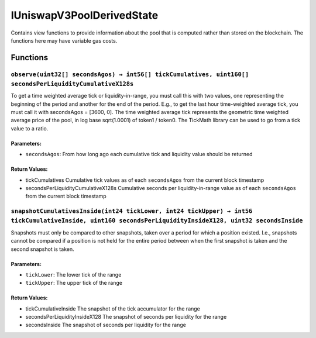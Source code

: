 IUniswapV3PoolDerivedState
==========================

Contains view functions to provide information about the pool that is
computed rather than stored on the blockchain. The functions here may
have variable gas costs.

Functions
---------

``observe(uint32[] secondsAgos) → int56[] tickCumulatives, uint160[] secondsPerLiquidityCumulativeX128s``
~~~~~~~~~~~~~~~~~~~~~~~~~~~~~~~~~~~~~~~~~~~~~~~~~~~~~~~~~~~~~~~~~~~~~~~~~~~~~~~~~~~~~~~~~~~~~~~~~~~~~~~~~

To get a time weighted average tick or liquidity-in-range, you must call
this with two values, one representing the beginning of the period and
another for the end of the period. E.g., to get the last hour
time-weighted average tick, you must call it with secondsAgos = [3600,
0]. The time weighted average tick represents the geometric time
weighted average price of the pool, in log base sqrt(1.0001) of token1 /
token0. The TickMath library can be used to go from a tick value to a
ratio.

Parameters:
^^^^^^^^^^^

-  ``secondsAgos``: From how long ago each cumulative tick and liquidity
   value should be returned

Return Values:
^^^^^^^^^^^^^^

-  tickCumulatives Cumulative tick values as of each ``secondsAgos``
   from the current block timestamp

-  secondsPerLiquidityCumulativeX128s Cumulative seconds per
   liquidity-in-range value as of each ``secondsAgos`` from the current
   block timestamp

``snapshotCumulativesInside(int24 tickLower, int24 tickUpper) → int56 tickCumulativeInside, uint160 secondsPerLiquidityInsideX128, uint32 secondsInside``
~~~~~~~~~~~~~~~~~~~~~~~~~~~~~~~~~~~~~~~~~~~~~~~~~~~~~~~~~~~~~~~~~~~~~~~~~~~~~~~~~~~~~~~~~~~~~~~~~~~~~~~~~~~~~~~~~~~~~~~~~~~~~~~~~~~~~~~~~~~~~~~~~~~~~~~~~

Snapshots must only be compared to other snapshots, taken over a period
for which a position existed. I.e., snapshots cannot be compared if a
position is not held for the entire period between when the first
snapshot is taken and the second snapshot is taken.

.. _parameters-1:

Parameters:
^^^^^^^^^^^

-  ``tickLower``: The lower tick of the range

-  ``tickUpper``: The upper tick of the range

.. _return-values-1:

Return Values:
^^^^^^^^^^^^^^

-  tickCumulativeInside The snapshot of the tick accumulator for the
   range

-  secondsPerLiquidityInsideX128 The snapshot of seconds per liquidity
   for the range

-  secondsInside The snapshot of seconds per liquidity for the range

